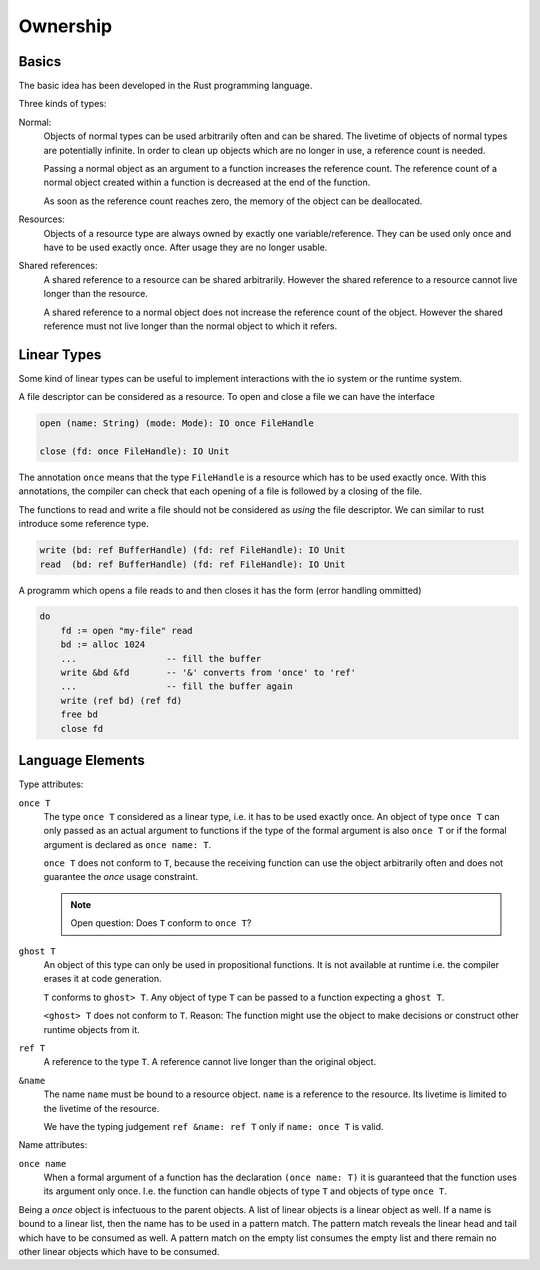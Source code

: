 ******************************************************
Ownership
******************************************************


Basics
==================================================

The basic idea has been developed in the Rust programming language.

Three kinds of types:

Normal:
    Objects of normal types can be used arbitrarily often and can be shared.
    The livetime of objects of normal types are potentially infinite. In order
    to clean up objects which are no longer in use, a reference count is needed.

    Passing a normal object as an argument to a function increases the reference
    count. The reference count of a normal object created within a function is
    decreased at the end of the function.

    As soon as the reference count reaches zero, the memory of the object can be
    deallocated.

Resources:
    Objects of a resource type are always owned by exactly one
    variable/reference. They can be used only once and have to be used exactly
    once. After usage they are no longer usable.

Shared references:
    A shared reference to a resource can be shared arbitrarily. However the
    shared reference to a resource cannot live longer than the resource.

    A shared reference to a normal object does not increase the reference count
    of the object. However the shared reference must not live longer than the
    normal object to which it refers.



Linear Types
============


Some kind of linear types can be useful to implement interactions with the io
system or the runtime system.

A file descriptor can be considered as a resource. To open and close a file we
can have the interface

.. code-block:: alba

    open (name: String) (mode: Mode): IO once FileHandle

    close (fd: once FileHandle): IO Unit

The annotation ``once`` means that the type ``FileHandle`` is a resource
which has to be used exactly once. With this annotations, the compiler can check
that each opening of a file is followed by a closing of the file.

The functions to read and write a file should not be considered as *using* the
file descriptor. We can similar to rust introduce some reference type.

.. code-block:: alba

    write (bd: ref BufferHandle) (fd: ref FileHandle): IO Unit
    read  (bd: ref BufferHandle) (fd: ref FileHandle): IO Unit


A programm which opens a file reads to and then closes it has the form (error
handling ommitted)

.. code-block:: alba

    do
        fd := open "my-file" read
        bd := alloc 1024
        ...                 -- fill the buffer
        write &bd &fd       -- '&' converts from 'once' to 'ref'
        ...                 -- fill the buffer again
        write (ref bd) (ref fd)
        free bd
        close fd


Language Elements
=================

.. only:: draft

  My personal thoughts


Type attributes:

``once T``
    The type ``once T`` considered as a linear type, i.e. it has to be used
    exactly once. An object of type ``once T`` can only passed as an actual
    argument to functions if the type of the formal argument is also ``once
    T`` or if the formal argument is declared as ``once name: T``.

    ``once T`` does not conform to ``T``, because the receiving function can
    use the object arbitrarily often and does not guarantee the *once* usage
    constraint.

    .. note::
        Open question: Does ``T`` conform to ``once T``?

        .. only:: draft

            It might be possible. But it is more conservative to no allow
            objects of type ``T`` to given as arguments to functions expecting a
            ``once T``. At first sight there are no problems, because the
            function treats the object like a resource.

            However problems might arise, if the function uses a ``T`` which it
            thinks is a ``once T`` creates other once objects with it.




``ghost T``
    An object of this type can only be used in propositional functions. It is
    not available at runtime i.e. the compiler erases it at code generation.

    ``T`` conforms to ``ghost> T``. Any object of type ``T`` can be passed to a
    function expecting a ``ghost T``.

    ``<ghost> T`` does not conform to ``T``.  Reason: The function might use the
    object to make decisions or construct other runtime objects from it.


``ref T``
    A reference to the type ``T``. A reference cannot live longer than the
    original object.


``&name``
    The name ``name`` must be bound to a resource object. ``name`` is a
    reference to the resource. Its livetime is limited to the livetime of the
    resource.

    We have the typing judgement ``ref &name: ref T`` only
    if ``name: once T`` is valid.



Name attributes:

``once name``
    When a formal argument of a function has the declaration ``(once name:
    T)`` it is guaranteed that the function uses its argument only once. I.e.
    the function can handle objects of type ``T`` and objects of type ``once
    T``.


Being a *once* object is infectuous to the parent objects. A list of linear
objects is a linear object as well. If a name is bound to a linear list, then
the name has to be used in a pattern match. The pattern match reveals the linear
head and tail which have to be consumed as well. A pattern match on the empty
list consumes the empty list and there remain no other linear objects which have
to be consumed.
